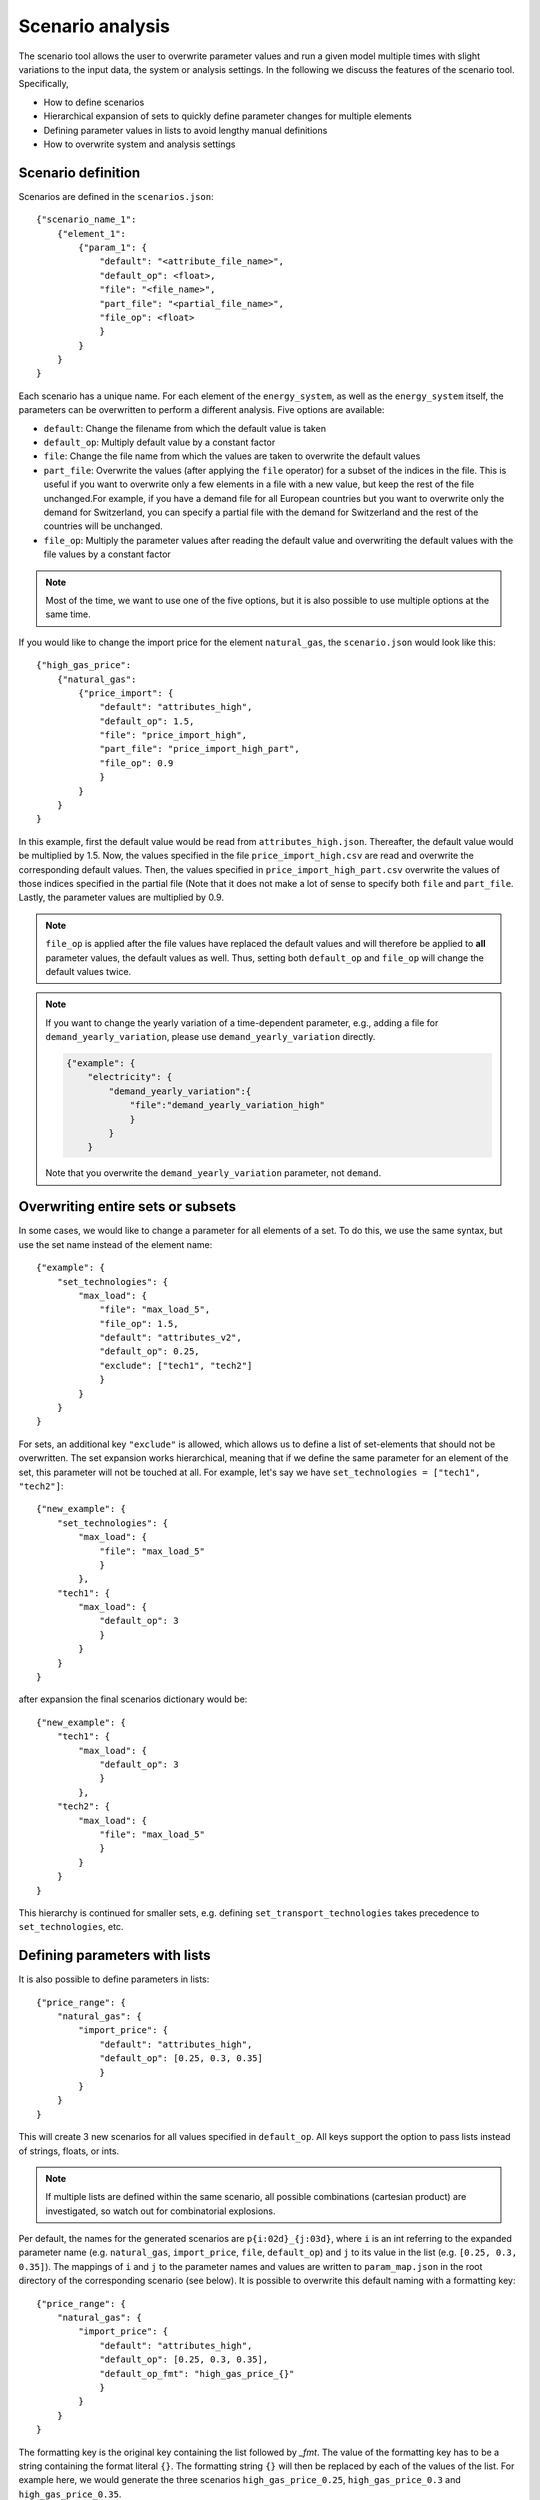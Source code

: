 .. _scenario_analysis:
################
Scenario analysis
################

The scenario tool allows the user to overwrite parameter values and run a given model multiple times with slight variations to the input data, the system or analysis settings. In the following we discuss the features of the scenario tool. Specifically, 

* How to define scenarios
* Hierarchical expansion of sets to quickly define parameter changes for multiple elements
* Defining parameter values in lists to avoid lengthy manual definitions
* How to overwrite system and analysis settings

.. _scenario_definition:
Scenario definition 
=====================
Scenarios are defined in the ``scenarios.json``::

    {"scenario_name_1":
        {"element_1": 
            {"param_1": {
                "default": "<attribute_file_name>",
                "default_op": <float>,  
                "file": "<file_name>",
                "part_file": "<partial_file_name>",
                "file_op": <float>
                }            
            }
        }
    }

Each scenario has a unique name. For each element of the ``energy_system``, as well as the ``energy_system`` itself, the parameters can be overwritten to perform a different analysis. Five options are available:

* ``default``: Change the filename from which the default value is taken
* ``default_op``: Multiply default value by a constant factor 
* ``file``: Change the file name from which the values are taken to overwrite the default values
* ``part_file``: Overwrite the values (after applying the ``file`` operator) for a subset of the indices in the file. This is useful if you want to overwrite only a few elements in a file with a new value, but keep the rest of the file unchanged.For example, if you have a demand file for all European countries but you want to overwrite only the demand for Switzerland, you can specify a partial file with the demand for Switzerland and the rest of the countries will be unchanged.
* ``file_op``: Multiply the parameter values after reading the default value and overwriting the default values with the file values by a constant factor

.. note::
    Most of the time, we want to use one of the five options, but it is also possible to use multiple options at the same time.

If you would like to change the import price for the element ``natural_gas``, the ``scenario.json`` would look like this::

    {"high_gas_price":
        {"natural_gas": 
            {"price_import": {
                "default": "attributes_high",
                "default_op": 1.5,  
                "file": "price_import_high",
                "part_file": "price_import_high_part",
                "file_op": 0.9
                }            
            }
        }
    }

In this example, first the default value would be read from ``attributes_high.json``. Thereafter, the default value would be multiplied by 1.5. Now, the values specified in the file ``price_import_high.csv`` are read and overwrite the corresponding default values.
Then, the values specified in ``price_import_high_part.csv`` overwrite the values of those indices specified in the partial file (Note that it does not make a lot of sense to specify both ``file`` and ``part_file``. Lastly, the parameter values are multiplied by 0.9.

.. note:: 
    ``file_op`` is applied after the file values have replaced the default values and will therefore be applied to **all** parameter values, the default values as well. Thus, setting both ``default_op`` and ``file_op`` will change the default values twice.

.. note::
    If you want to change the yearly variation of a time-dependent parameter, e.g., adding a file for ``demand_yearly_variation``, please use ``demand_yearly_variation`` directly.

    .. code-block::

        {"example": {
            "electricity": {
                "demand_yearly_variation":{
                    "file":"demand_yearly_variation_high"
                    }
                }
            }

    Note that you overwrite the ``demand_yearly_variation`` parameter, not ``demand``.

.. _overwriting_sets:
Overwriting entire sets or subsets
==================================

In some cases, we would like to change a parameter for all elements of a set. To do this, we use the same syntax, but use the set name instead of the element name::

    {"example": {
        "set_technologies": {
            "max_load": {
                "file": "max_load_5",
                "file_op": 1.5,
                "default": "attributes_v2", 
                "default_op": 0.25,
                "exclude": ["tech1", "tech2"]
                }
            }
        }
    }

For sets, an additional key ``"exclude"`` is allowed, which allows us to define a list of set-elements that should not be overwritten. The set expansion works hierarchical, meaning that if we define the same parameter for an element of the set, this parameter will not be touched at all. For example, let's say we have ``set_technologies = ["tech1", "tech2"]``::

    {"new_example": {
        "set_technologies": {
            "max_load": {
                "file": "max_load_5"
                }
            },
        "tech1": {
            "max_load": {
                "default_op": 3
                }
            }
        }
    }

after expansion the final scenarios dictionary would be::

    {"new_example": {
        "tech1": {
            "max_load": {
                "default_op": 3
                }
            },
        "tech2": {
            "max_load": {
                "file": "max_load_5"
                }
            }
        }
    }

This hierarchy is continued for smaller sets, e.g. defining ``set_transport_technologies`` takes precedence to ``set_technologies``, etc.

.. _defining_scenario_params_with_lists:
Defining parameters with lists
==============================

It is also possible to define parameters in lists::

    {"price_range": {
        "natural_gas": {
            "import_price": {
                "default": "attributes_high",
                "default_op": [0.25, 0.3, 0.35]
                }
            }
        }
    }

This will create 3 new scenarios for all values specified in ``default_op``. All keys support the option to pass lists instead of strings, floats, or ints.

.. note::

    If multiple lists are defined within the same scenario, all possible combinations (cartesian product) are investigated, so watch out for combinatorial explosions.

Per default, the names for the generated scenarios are ``p{i:02d}_{j:03d}``, where ``i`` is an int referring to the expanded parameter name (e.g. ``natural_gas``, ``import_price``, ``file``, ``default_op``) and ``j`` to its value in the list (e.g. ``[0.25, 0.3, 0.35]``).
The mappings of ``i`` and ``j`` to the parameter names and values are written to  ``param_map.json`` in the root directory of the corresponding scenario (see below). It is possible to overwrite this default naming with a formatting key::

    {"price_range": {
        "natural_gas": {
            "import_price": {
                "default": "attributes_high",
                "default_op": [0.25, 0.3, 0.35],
                "default_op_fmt": "high_gas_price_{}"
                }
            }
        }
    }

The formatting key is the original key containing the list followed by `_fmt`. The value of the formatting key has to be a string containing the format literal ``{}``.
The formatting string ``{}`` will then be replaced by each of the values of the list. For example here, we would generate the three scenarios ``high_gas_price_0.25``, ``high_gas_price_0.3`` and ``high_gas_price_0.35``.

When a scenario contains one or multiple lists, all sub-scenarios are also in a subfolder, for example, the output structure could look something like this::

    dataset_1/
        scenario_1/
        scenario_2/
            scenario_p00_000_p001_000/
            scenario_p01_000_p001_000/
            ...
            param_map.json
        scenario_3/
    ...

Here, ``scenario_2`` was defined via lists and its sub-scenarios are now in subfolders with the definitions of the parameters in the ``param_map.json``. 

.. _scenarios_using_sets_and_lists:
Using both, sets and lists
==============================

When using both, set and list expansion, list expansion is done first. For example::

    {"example": {
        "set_carriers": {
            "price_import": {
                "file_op": [1.5, 2.5, 3.5],
                "exclude": ["carrier1", "carrier2"]
                }
            }
        }
    }

will only generate 3 scenarios where the ``file_op`` for all technologies (except ``["carrier1", "carrier2"]``) are set to the values in the lists simultaneously.

.. _scenarios_analysis_system:
Overwriting Analysis and System
==============================

It is also possible to overwrite entries in the system and analysis settings. The syntax is as follows::

    {"example": {
        "system": {
            "key": "new_value"
            },
        "natural_gas": {
            "price_import": {
                "file": "import_price_high",
                "file_op": 1.5
                }
            }
        }
    }

Note that there is a strict type check when overwriting the system or analysis, i.e. the value used for ``value`` must have the same type as the value already in the dictionary.

Similarly to parameters, it is also possible to use list expansion for system and analysis settings. As no files are read for system and analysis settings, the syntax is slightly different::

    {"example": {
        "system": {
            "key": {
                "value": [1, 2, 3],
                "value_fmt": "new_value_{}"
                }
            }
        }
    }

.. _scenarios_running_the_analysis:
Running the analysis
=====================

Per default, all scenarios are run sequentially, as before. Additionally, one can specify a subset of scenarios to run with the --job_index argument. For example::

    python -m zen_garden --job_index 1,4,7

will run scenarios 1,4,7, where the number is the index of the key (starting with 0), not the key itself (no explicit scenario names).

.. note::

    When submitting a job on a high performance cluster, per default all scenarios are run sequentially. However, you can also run jobs in parallel by specifying the scenarios via the ``--array=start-stop:step%Nmax`` argument (for slurm systems, start and stop are inclusive, Nmax is the max number of concurrent jobs). Other ``--array`` options are e.g. ``--array=1,4,7``, which will run only the specified jobs. Note that the indices start with 0, so running the first four scenarios would be ``--array=0-3`` (per default the step is 1 and Nmax default to the number of submitted jobs).